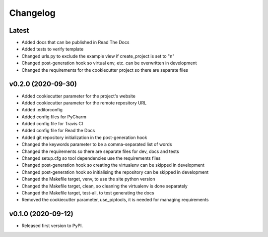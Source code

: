 Changelog
=========

Latest
------

* Added docs that can be published in Read The Docs
* Added tests to verify template
* Changed urls.py to exclude the example view if create_project is set to "n"
* Changed post-generation hook so virtual env, etc. can be overwritten in development
* Changed the requirements for the cookiecutter project so there are separate files

v0.2.0 (2020-09-30)
-------------------

* Added cookiecutter parameter for the project's website
* Added cookiecutter parameter for the remote repository URL
* Added .editorconfig
* Added config files for PyCharm
* Added config file for Travis CI
* Added config file for Read the Docs
* Added git repository initialization in the post-generation hook
* Changed the keywords parameter to be a comma-separated list of words
* Changed the requirements so there are separate files for dev, docs and tests
* Changed setup.cfg so tool dependencies use the requirements files
* Changed post-generation hook so creating the virtualenv can be skipped in development
* Changed post-generation hook so initialising the repository can be skipped in development
* Changed the Makefile target, venv, to use the site python version
* Changed the Makefile target, clean, so cleaning the virtualenv is done separately
* Changed the Makefile target, test-all, to test generating the docs
* Removed the cookiecutter parameter, use_piptools, it is needed for managing requirements

v0.1.0 (2020-09-12)
-------------------

* Released first version to PyPI.
